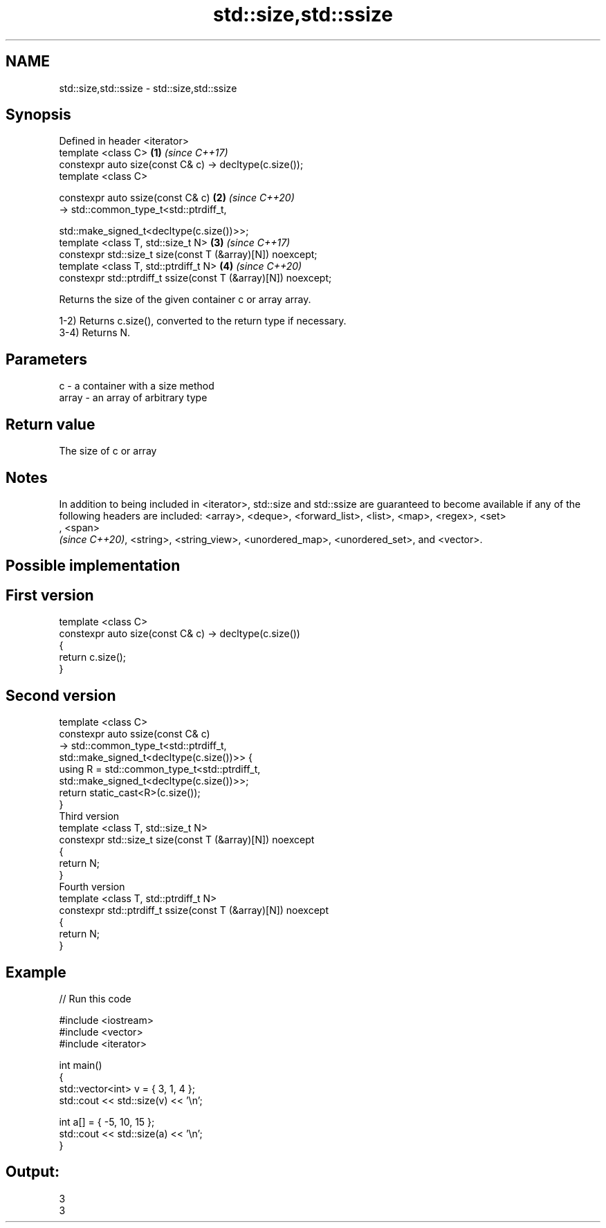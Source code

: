 .TH std::size,std::ssize 3 "2020.03.24" "http://cppreference.com" "C++ Standard Libary"
.SH NAME
std::size,std::ssize \- std::size,std::ssize

.SH Synopsis
   Defined in header <iterator>
   template <class C>                                            \fB(1)\fP \fI(since C++17)\fP
   constexpr auto size(const C& c) -> decltype(c.size());
   template <class C>

   constexpr auto ssize(const C& c)                              \fB(2)\fP \fI(since C++20)\fP
   -> std::common_type_t<std::ptrdiff_t,

   std::make_signed_t<decltype(c.size())>>;
   template <class T, std::size_t N>                             \fB(3)\fP \fI(since C++17)\fP
   constexpr std::size_t size(const T (&array)[N]) noexcept;
   template <class T, std::ptrdiff_t N>                          \fB(4)\fP \fI(since C++20)\fP
   constexpr std::ptrdiff_t ssize(const T (&array)[N]) noexcept;

   Returns the size of the given container c or array array.

   1-2) Returns c.size(), converted to the return type if necessary.
   3-4) Returns N.

.SH Parameters

   c     - a container with a size method
   array - an array of arbitrary type

.SH Return value

   The size of c or array

.SH Notes

   In addition to being included in <iterator>, std::size and std::ssize are guaranteed to become available if any of the following headers are included: <array>, <deque>, <forward_list>, <list>, <map>, <regex>, <set>
   , <span>
   \fI(since C++20)\fP, <string>, <string_view>, <unordered_map>, <unordered_set>, and <vector>.

.SH Possible implementation

.SH First version
   template <class C>
   constexpr auto size(const C& c) -> decltype(c.size())
   {
       return c.size();
   }
.SH Second version
   template <class C>
   constexpr auto ssize(const C& c)
       -> std::common_type_t<std::ptrdiff_t,
                             std::make_signed_t<decltype(c.size())>> {
       using R = std::common_type_t<std::ptrdiff_t,
                                    std::make_signed_t<decltype(c.size())>>;
       return static_cast<R>(c.size());
   }
                                 Third version
   template <class T, std::size_t N>
   constexpr std::size_t size(const T (&array)[N]) noexcept
   {
       return N;
   }
                                Fourth version
   template <class T, std::ptrdiff_t N>
   constexpr std::ptrdiff_t ssize(const T (&array)[N]) noexcept
   {
       return N;
   }

.SH Example

   
// Run this code

 #include <iostream>
 #include <vector>
 #include <iterator>

 int main()
 {
     std::vector<int> v = { 3, 1, 4 };
     std::cout << std::size(v) << '\\n';

     int a[] = { -5, 10, 15 };
     std::cout << std::size(a) << '\\n';
 }

.SH Output:

 3
 3
